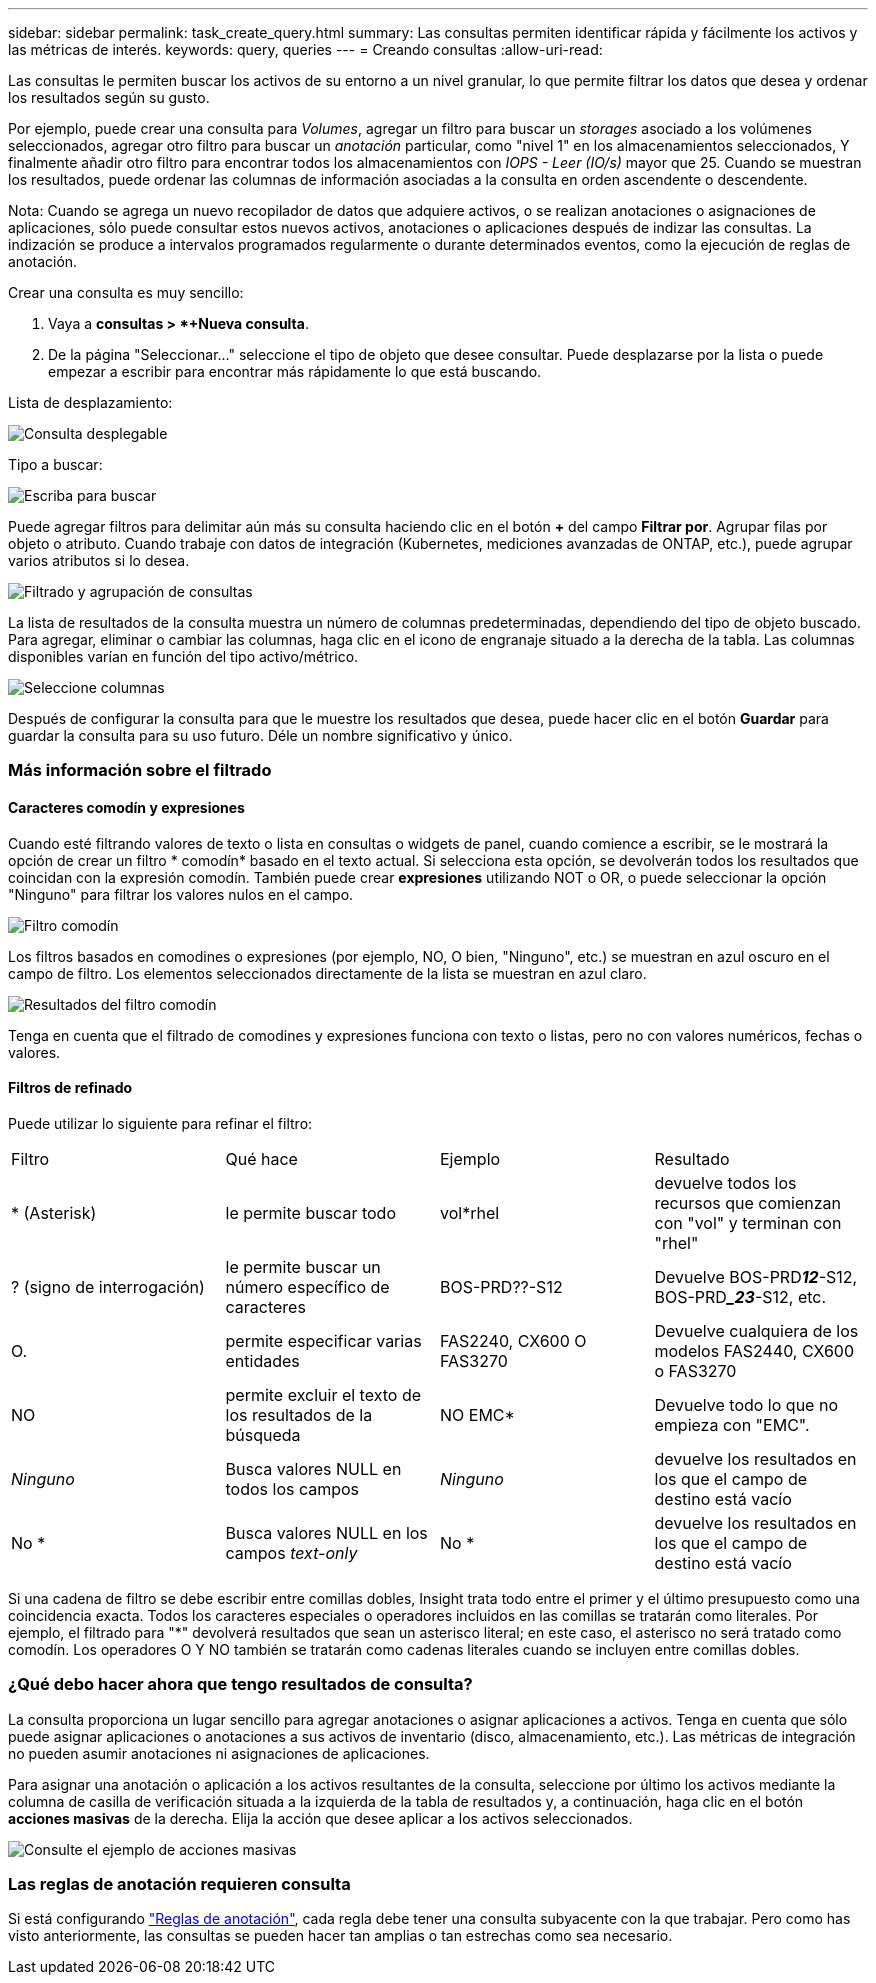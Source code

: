 ---
sidebar: sidebar 
permalink: task_create_query.html 
summary: Las consultas permiten identificar rápida y fácilmente los activos y las métricas de interés. 
keywords: query, queries 
---
= Creando consultas
:allow-uri-read: 


[role="lead"]
Las consultas le permiten buscar los activos de su entorno a un nivel granular, lo que permite filtrar los datos que desea y ordenar los resultados según su gusto.

Por ejemplo, puede crear una consulta para _Volumes_, agregar un filtro para buscar un _storages_ asociado a los volúmenes seleccionados, agregar otro filtro para buscar un _anotación_ particular, como "nivel 1" en los almacenamientos seleccionados, Y finalmente añadir otro filtro para encontrar todos los almacenamientos con _IOPS - Leer (IO/s)_ mayor que 25. Cuando se muestran los resultados, puede ordenar las columnas de información asociadas a la consulta en orden ascendente o descendente.

Nota: Cuando se agrega un nuevo recopilador de datos que adquiere activos, o se realizan anotaciones o asignaciones de aplicaciones, sólo puede consultar estos nuevos activos, anotaciones o aplicaciones después de indizar las consultas. La indización se produce a intervalos programados regularmente o durante determinados eventos, como la ejecución de reglas de anotación.

.Crear una consulta es muy sencillo:
. Vaya a *consultas > *+Nueva consulta*.
. De la página "Seleccionar..." seleccione el tipo de objeto que desee consultar. Puede desplazarse por la lista o puede empezar a escribir para encontrar más rápidamente lo que está buscando.


.Lista de desplazamiento:
image:QueryDrop-DownList.png["Consulta desplegable"]

.Tipo a buscar:
image:QueryPageFilter.png["Escriba para buscar"]

Puede agregar filtros para delimitar aún más su consulta haciendo clic en el botón *+* del campo *Filtrar por*. Agrupar filas por objeto o atributo. Cuando trabaje con datos de integración (Kubernetes, mediciones avanzadas de ONTAP, etc.), puede agrupar varios atributos si lo desea.

image:QueryFilterExample.png["Filtrado y agrupación de consultas"]

La lista de resultados de la consulta muestra un número de columnas predeterminadas, dependiendo del tipo de objeto buscado. Para agregar, eliminar o cambiar las columnas, haga clic en el icono de engranaje situado a la derecha de la tabla. Las columnas disponibles varían en función del tipo activo/métrico.

image:QuerySelectColumns.png["Seleccione columnas"]

Después de configurar la consulta para que le muestre los resultados que desea, puede hacer clic en el botón *Guardar* para guardar la consulta para su uso futuro. Déle un nombre significativo y único.



=== Más información sobre el filtrado



==== Caracteres comodín y expresiones

Cuando esté filtrando valores de texto o lista en consultas o widgets de panel, cuando comience a escribir, se le mostrará la opción de crear un filtro * comodín* basado en el texto actual. Si selecciona esta opción, se devolverán todos los resultados que coincidan con la expresión comodín. También puede crear *expresiones* utilizando NOT o OR, o puede seleccionar la opción "Ninguno" para filtrar los valores nulos en el campo.

image:Type-Ahead-Example-ingest.png["Filtro comodín"]

Los filtros basados en comodines o expresiones (por ejemplo, NO, O bien, "Ninguno", etc.) se muestran en azul oscuro en el campo de filtro. Los elementos seleccionados directamente de la lista se muestran en azul claro.

image:Type-Ahead-Example-Wildcard-DirectSelect.png["Resultados del filtro comodín"]

Tenga en cuenta que el filtrado de comodines y expresiones funciona con texto o listas, pero no con valores numéricos, fechas o valores.



==== Filtros de refinado

Puede utilizar lo siguiente para refinar el filtro:

|===


| Filtro | Qué hace | Ejemplo | Resultado 


| * (Asterisk) | le permite buscar todo | vol*rhel | devuelve todos los recursos que comienzan con "vol" y terminan con "rhel" 


| ? (signo de interrogación) | le permite buscar un número específico de caracteres | BOS-PRD??-S12 | Devuelve BOS-PRD**__12__**-S12, BOS-PRD**__23_**-S12, etc. 


| O. | permite especificar varias entidades | FAS2240, CX600 O FAS3270 | Devuelve cualquiera de los modelos FAS2440, CX600 o FAS3270 


| NO | permite excluir el texto de los resultados de la búsqueda | NO EMC* | Devuelve todo lo que no empieza con "EMC". 


| _Ninguno_ | Busca valores NULL en todos los campos | _Ninguno_ | devuelve los resultados en los que el campo de destino está vacío 


| No * | Busca valores NULL en los campos _text-only_ | No * | devuelve los resultados en los que el campo de destino está vacío 
|===
Si una cadena de filtro se debe escribir entre comillas dobles, Insight trata todo entre el primer y el último presupuesto como una coincidencia exacta. Todos los caracteres especiales o operadores incluidos en las comillas se tratarán como literales. Por ejemplo, el filtrado para "*" devolverá resultados que sean un asterisco literal; en este caso, el asterisco no será tratado como comodín. Los operadores O Y NO también se tratarán como cadenas literales cuando se incluyen entre comillas dobles.



=== ¿Qué debo hacer ahora que tengo resultados de consulta?

La consulta proporciona un lugar sencillo para agregar anotaciones o asignar aplicaciones a activos. Tenga en cuenta que sólo puede asignar aplicaciones o anotaciones a sus activos de inventario (disco, almacenamiento, etc.). Las métricas de integración no pueden asumir anotaciones ni asignaciones de aplicaciones.

Para asignar una anotación o aplicación a los activos resultantes de la consulta, seleccione por último los activos mediante la columna de casilla de verificación situada a la izquierda de la tabla de resultados y, a continuación, haga clic en el botón *acciones masivas* de la derecha. Elija la acción que desee aplicar a los activos seleccionados.

image:QueryVolumeBulkActions.png["Consulte el ejemplo de acciones masivas"]



=== Las reglas de anotación requieren consulta

Si está configurando link:task_create_annotation_rules.html["Reglas de anotación"], cada regla debe tener una consulta subyacente con la que trabajar. Pero como has visto anteriormente, las consultas se pueden hacer tan amplias o tan estrechas como sea necesario.
